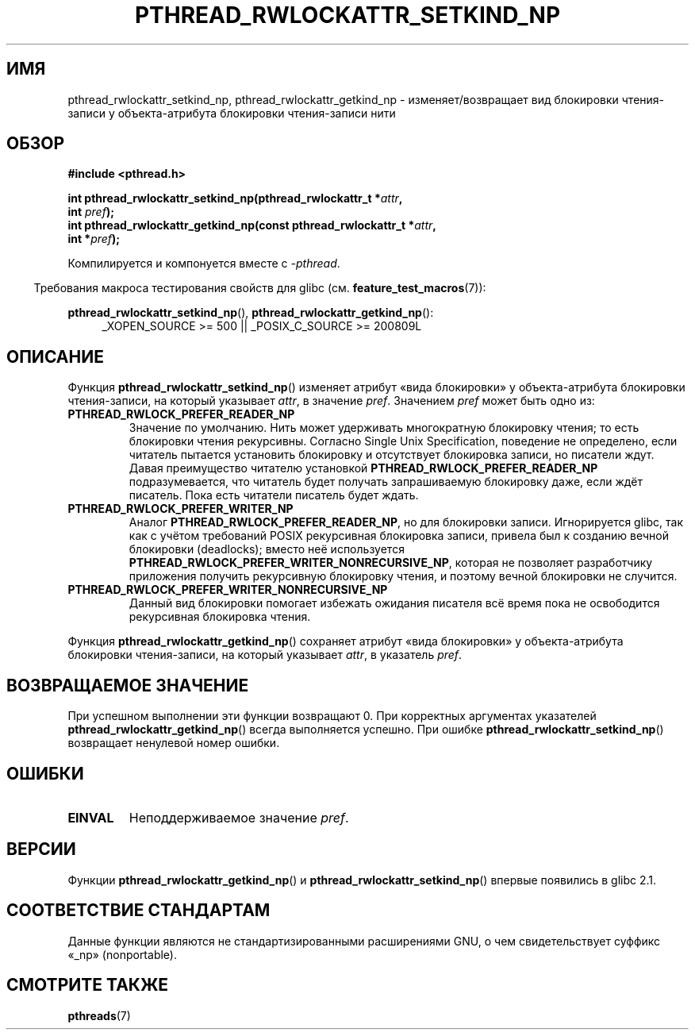 .\" -*- mode: troff; coding: UTF-8 -*-
.\"Copyright (c) 2010 Novell Inc., written by Robert Schweikert
.\"
.\" %%%LICENSE_START(VERBATIM)
.\" Permission is granted to make and distribute verbatim copies of this
.\" manual provided the copyright notice and this permission notice are
.\" preserved on all copies.
.\"
.\" Permission is granted to copy and distribute modified versions of this
.\" manual under the conditions for verbatim copying, provided that the
.\" entire resulting derived work is distributed under the terms of a
.\" permission notice identical to this one.
.\"
.\" Since the Linux kernel and libraries are constantly changing, this
.\" manual page may be incorrect or out-of-date.  The author(s) assume no
.\" responsibility for errors or omissions, or for damages resulting from
.\" the use of the information contained herein.  The author(s) may not
.\" have taken the same level of care in the production of this manual,
.\" which is licensed free of charge, as they might when working
.\" professionally.
.\"
.\" Formatted or processed versions of this manual, if unaccompanied by
.\" the source, must acknowledge the copyright and authors of this work.
.\" %%%LICENSE_END
.\"
.\"*******************************************************************
.\"
.\" This file was generated with po4a. Translate the source file.
.\"
.\"*******************************************************************
.TH PTHREAD_RWLOCKATTR_SETKIND_NP 3 2019\-03\-06 "Руководство программиста Linux" 
.SH ИМЯ
pthread_rwlockattr_setkind_np, pthread_rwlockattr_getkind_np \-
изменяет/возвращает вид блокировки чтения\-записи у объекта\-атрибута
блокировки чтения\-записи нити
.SH ОБЗОР
.nf
\fB#include <pthread.h>\fP
.PP
\fBint pthread_rwlockattr_setkind_np(pthread_rwlockattr_t *\fP\fIattr\fP\fB,\fP
\fB                                   int \fP\fIpref\fP\fB);\fP
\fBint pthread_rwlockattr_getkind_np(const pthread_rwlockattr_t *\fP\fIattr\fP\fB,\fP
\fB                                   int *\fP\fIpref\fP\fB);\fP
.PP
Компилируется и компонуется вместе с \fI\-pthread\fP.
.PP
.fi
.in -4n
Требования макроса тестирования свойств для glibc
(см. \fBfeature_test_macros\fP(7)):
.in
.PP
\fBpthread_rwlockattr_setkind_np\fP(), \fBpthread_rwlockattr_getkind_np\fP():
.br
.RS 4
.ad l
_XOPEN_SOURCE\ >=\ 500 || _POSIX_C_SOURCE >= 200809L
.RE
.ad
.SH ОПИСАНИЕ
Функция \fBpthread_rwlockattr_setkind_np\fP() изменяет атрибут «вида
блокировки» у объекта\-атрибута блокировки чтения\-записи, на который
указывает \fIattr\fP, в значение \fIpref\fP. Значением \fIpref\fP может быть одно из:
.TP 
\fBPTHREAD_RWLOCK_PREFER_READER_NP\fP
Значение по умолчанию. Нить может удерживать многократную блокировку чтения;
то есть блокировки чтения рекурсивны. Согласно Single Unix Specification,
поведение не определено, если читатель пытается установить блокировку и
отсутствует блокировка записи, но писатели ждут. Давая преимущество читателю
установкой \fBPTHREAD_RWLOCK_PREFER_READER_NP\fP подразумевается, что читатель
будет получать запрашиваемую блокировку даже, если ждёт писатель. Пока есть
читатели писатель будет ждать.
.TP 
\fBPTHREAD_RWLOCK_PREFER_WRITER_NP\fP
.\" ---
.\" Here is the relevant wording:
.\"
.\"     A thread may hold multiple concurrent read locks on rwlock (that is,
.\"     successfully call the pthread_rwlock_rdlock() function n times). If
.\"     so, the thread must perform matching unlocks (that is, it must call
.\"     the pthread_rwlock_unlock() function n times).
.\"
.\" By making write-priority work correctly, I broke the above requirement,
.\" because I had no clue that recursive read locks are permissible.
.\"
.\" If a thread which holds a read lock tries to acquire another read lock,
.\" and now one or more writers is waiting for a write lock, then the algorithm
.\" will lead to an obvious deadlock. The reader will be suspended, waiting for
.\" the writers to acquire and release the lock, and the writers will be
.\" suspended waiting for every existing read lock to be released.
.\" ---
.\" http://sources.redhat.com/ml/libc-alpha/2000-01/msg00055.html
.\" https://sourceware.org/bugzilla/show_bug.cgi?id=7057
Аналог \fBPTHREAD_RWLOCK_PREFER_READER_NP\fP, но для блокировки
записи. Игнорируется glibc, так как с учётом требований POSIX рекурсивная
блокировка записи, привела был к созданию вечной блокировки (deadlocks);
вместо неё используется \fBPTHREAD_RWLOCK_PREFER_WRITER_NONRECURSIVE_NP\fP,
которая не позволяет разработчику приложения получить рекурсивную блокировку
чтения, и поэтому вечной блокировки не случится.
.TP 
\fBPTHREAD_RWLOCK_PREFER_WRITER_NONRECURSIVE_NP\fP
Данный вид блокировки помогает избежать ожидания писателя всё время пока не
освободится рекурсивная блокировка чтения.
.PP
Функция \fBpthread_rwlockattr_getkind_np\fP() сохраняет атрибут «вида
блокировки» у объекта\-атрибута блокировки чтения\-записи, на который
указывает \fIattr\fP, в указатель \fIpref\fP.
.SH "ВОЗВРАЩАЕМОЕ ЗНАЧЕНИЕ"
При успешном выполнении эти функции возвращают 0. При корректных аргументах
указателей \fBpthread_rwlockattr_getkind_np\fP() всегда выполняется
успешно. При ошибке \fBpthread_rwlockattr_setkind_np\fP() возвращает ненулевой
номер ошибки.
.SH ОШИБКИ
.TP 
\fBEINVAL\fP
Неподдерживаемое значение \fIpref\fP.
.SH ВЕРСИИ
Функции \fBpthread_rwlockattr_getkind_np\fP() и
\fBpthread_rwlockattr_setkind_np\fP() впервые появились в glibc 2.1.
.SH "СООТВЕТСТВИЕ СТАНДАРТАМ"
Данные функции являются не стандартизированными расширениями GNU, о чем
свидетельствует суффикс «_np» (nonportable).
.SH "СМОТРИТЕ ТАКЖЕ"
\fBpthreads\fP(7)
